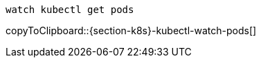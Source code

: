 [#{section-k8s}-kubectl-watch-pods]
[source,bash,subs="+macros,+attributes"]
----
watch kubectl get pods
----
copyToClipboard::{section-k8s}-kubectl-watch-pods[]